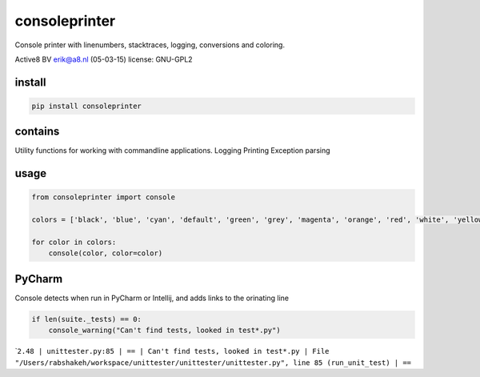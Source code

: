 consoleprinter
==============

Console printer with linenumbers, stacktraces, logging, conversions and
coloring.

Active8 BV erik@a8.nl (05-03-15) license: GNU-GPL2

install
-------

.. code:: bash

    pip install consoleprinter

contains
--------

Utility functions for working with commandline applications. Logging
Printing Exception parsing

usage
-----

.. code:: python

    from consoleprinter import console

    colors = ['black', 'blue', 'cyan', 'default', 'green', 'grey', 'magenta', 'orange', 'red', 'white', 'yellow']

    for color in colors:
        console(color, color=color)

PyCharm
-------

Console detects when run in PyCharm or Intellij, and adds links to the
orinating line

.. code:: python

        if len(suite._tests) == 0:
            console_warning("Can't find tests, looked in test*.py")

\`\ ``2.48 | unittester.py:85 | == | Can't find tests, looked in test*.py | File "/Users/rabshakeh/workspace/unittester/unittester/unittester.py", line 85 (run_unit_test) | ==``
